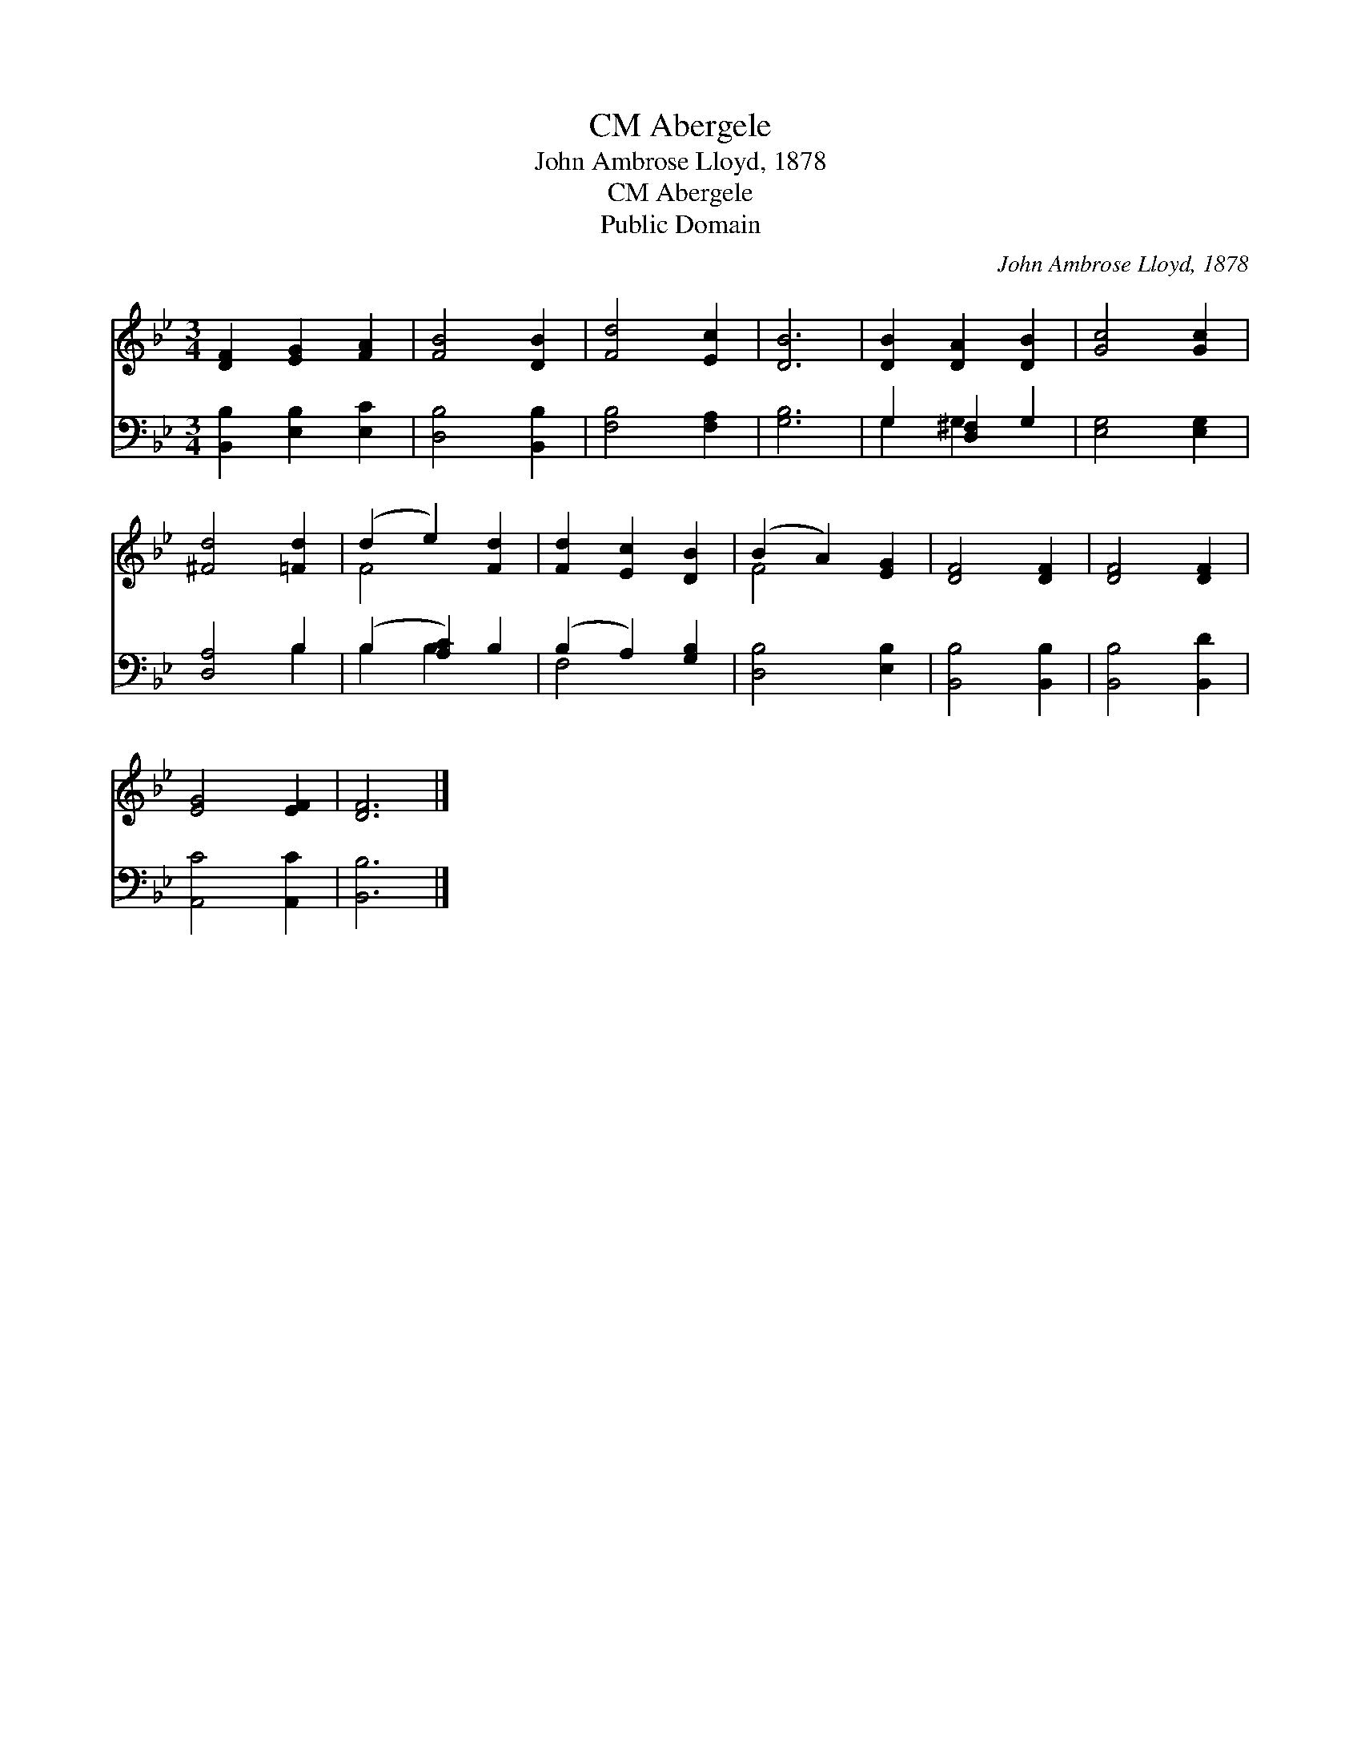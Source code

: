 X:1
T:Abergele, CM
T:John Ambrose Lloyd, 1878
T:Abergele, CM
T:Public Domain
C:John Ambrose Lloyd, 1878
Z:Public Domain
%%score ( 1 2 ) ( 3 4 )
L:1/8
M:3/4
K:Bb
V:1 treble 
V:2 treble 
V:3 bass 
V:4 bass 
V:1
 [DF]2 [EG]2 [FA]2 | [FB]4 [DB]2 | [Fd]4 [Ec]2 | [DB]6 | [DB]2 [DA]2 [DB]2 | [Gc]4 [Gc]2 | %6
 [^Fd]4 [=Fd]2 | (d2 e2) [Fd]2 | [Fd]2 [Ec]2 [DB]2 | (B2 A2) [EG]2 | [DF]4 [DF]2 | [DF]4 [DF]2 | %12
 [EG]4 [EF]2 | [DF]6 |] %14
V:2
 x6 | x6 | x6 | x6 | x6 | x6 | x6 | F4 x2 | x6 | F4 x2 | x6 | x6 | x6 | x6 |] %14
V:3
 [B,,B,]2 [E,B,]2 [E,C]2 | [D,B,]4 [B,,B,]2 | [F,B,]4 [F,A,]2 | [G,B,]6 | G,2 [D,^F,]2 G,2 | %5
 [E,G,]4 [E,G,]2 | [D,A,]4 B,2 | (B,2 [A,C]2) B,2 | (B,2 A,2) [G,B,]2 | [D,B,]4 [E,B,]2 | %10
 [B,,B,]4 [B,,B,]2 | [B,,B,]4 [B,,D]2 | [A,,C]4 [A,,C]2 | [B,,B,]6 |] %14
V:4
 x6 | x6 | x6 | x6 | G,2 G,2 x2 | x6 | x4 B,2 | B,2 B,2 x2 | F,4 x2 | x6 | x6 | x6 | x6 | x6 |] %14

